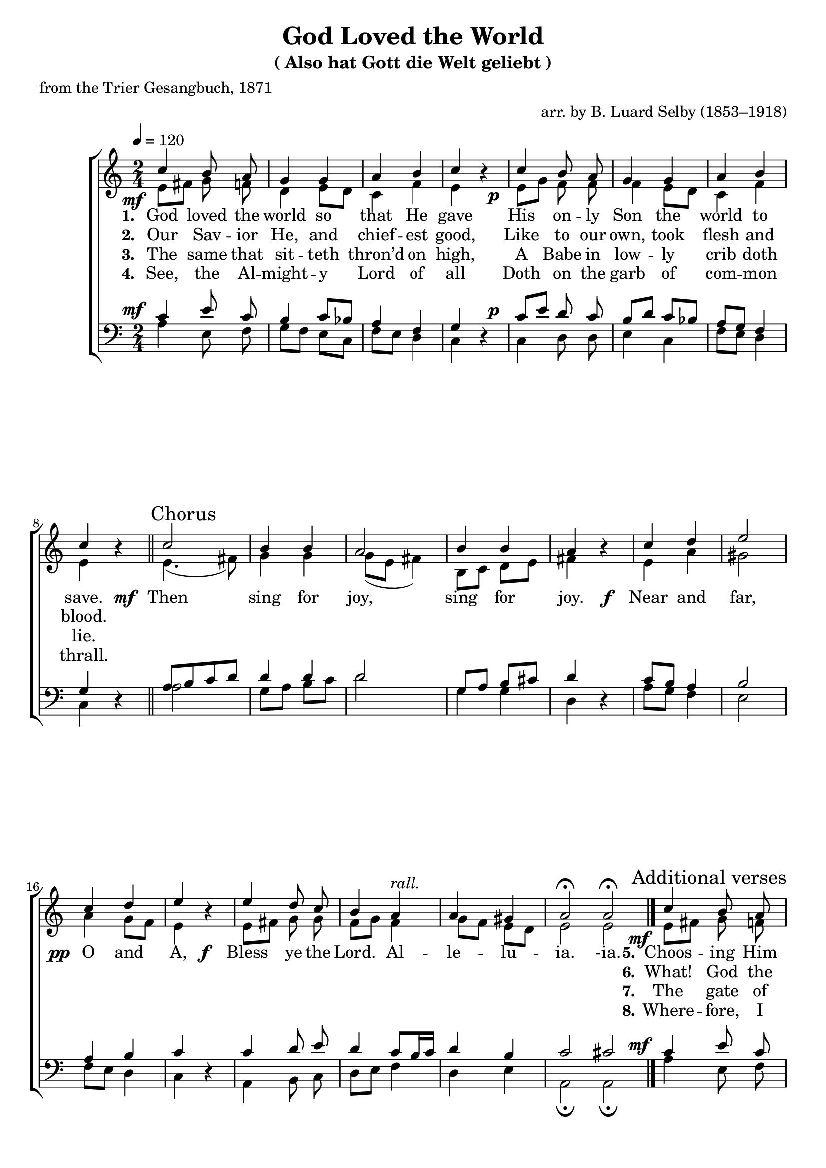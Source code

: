 ﻿\version "2.14.2"

tuneTitle = "Also hat Gott die Welt geliebt"
tuneComposer = \markup \null
tuneArranger = "arr. by B. Luard Selby (1853–1918)"
tuneSource = \markup {from \italic {The Cowley Carol Book}, 1919}

songTitle = "God Loved the World"
songSubtitle = \markup{(\tuneTitle)}
songPoet = "from the Trier Gesangbuch, 1871"

global = {
    \key c \major
    \time 2/4
    \autoBeamOff
    \tempo 4 = 120
}

sopMusic = \relative c'' {
  \override DynamicText #'X-offset = #-4
  \once\override DynamicText #'X-offset = #-5
  c4_\mf b8 a |
  g4 g |
  a b c b\rest |
  c_\p b8 a |
  
  g4 g |
  a b |
  c b\rest \bar "||" 
  \once \override Score.RehearsalMark #'self-alignment-X = #LEFT
  \mark "Chorus"
  c2 |
  b4 b |
  
  a2 |
  b4 b |
  a b\rest |
  c d |
  e2 |
  c4 d |
  
  e b\rest |
  e d8 c |
  b4 a^\markup\italic"rall."
  a gis |
  a2\fermata \bar ":|"
  a\fermata \bar "|."
  \once \override Score.RehearsalMark #'break-visibility = #end-of-line-visible
  \once \override Score.RehearsalMark #'self-alignment-X = #RIGHT
  \mark\markup\italic"Last verse." 
  
  
  \once\override DynamicText #'X-offset = #-5
  c4_\mf  % \once \override Score.RehearsalMark #'self-alignment-X = #LEFT
  \mark "Additional verses"
    b8 a |
  g4 g |
  a b c b\rest |
  c_\p b8 a |
  
  g4 g |
  a b |
  c b\rest \bar "||" 
}
sopWords = \lyricmode {
  
}

altoMusic = \relative c' {
  e8[ fis] g f |
  d4 e8[ d] |
  c4 f |
  e s |
  e8[ g] f f |
  
  f4 e8[ d] |
  c4 f |
  e s |
  e4.( fis8) |
  g4 g |
  
  g8([ e] fis4) |
  b,8[ c] d[ e] |
  fis4 s |
  e a |
  gis2 |
  a4 g8[ f] |
  
  e4 s |
  e8[ fis] g g |
  f[ g] f4 |
  g8[ f] e[ d] |
  e2 |
  e \bar "|."
  
  
  
  e8[ fis] g f |
  d4 e8[ d] |
  c4 f |
  e s |
  e8[ g] f f |
  
  f4 e8[ d] |
  c4 f |
  e s \bar "||"
}
altoWords = {
  
  \lyricmode {
    \set stanza = #"1. "
    God loved the world so that He gave
    His on -- ly Son the world to save.
  }
  \set stanza = \markup\dynamic"  mf "
  \lyricmode {
    Then sing for joy, sing for joy.
  }
  \set stanza = \markup\dynamic"f  "
  \lyricmode {
    Near and far, 
  }
  \set stanza = \markup\dynamic"  pp "
  \lyricmode {
    O and A,
  }
  \set stanza = \markup\dynamic"f  "
  \lyricmode {
    Bless ye the Lord.
    Al -- le -- lu -- ia.
    -ia.
    
    \set stanza = #"5."
    Choos -- ing Him pov -- er -- ty be -- low,
    To make man rich for ev -- er -- mo.
  }
}
altoWordsII = \lyricmode {
  
%\markup\italic
  \set stanza = #"2. "
  Our Sav -- ior He, and chief -- est good,
  Like to our own, took flesh and blood.
  
  \repeat unfold 22 {\skip1}
  \set stanza = #"6."
  What! God the serf, and man the knight!
  Sure, this of love the ve -- ry height.
}
altoWordsIII = \lyricmode {
  
  \set stanza = #"3. "
  The same that sit -- teth thron’d on high,
  A Babe in low -- ly crib doth lie.
  
  \repeat unfold 22 {\skip1}
  \set stanza = #" 7."
  The gate of E -- den once was barr’d,
  But now no need of Cher -- ub -- guard.
}
altoWordsIV = \lyricmode {
  
  \set stanza = #"4. "
  See, the Al -- might -- y Lord of all
  Doth on the garb of com -- mon thrall.
  
  \repeat unfold 22 {\skip1}
  \set stanza = #" 8."
  Where -- fore, I pray you, mer -- ry make,
  And ca -- rol for the Ba -- by’s sake.
}
altoWordsV = \lyricmode {
  \set stanza = #" 5. "
  \set ignoreMelismata = ##t
}
altoWordsVI = \lyricmode {
  \set stanza = #" 6. "
  \set ignoreMelismata = ##t
}
tenorMusic = \relative c' {
  c4 e8 c |
  b4 c8[ bes] |
  a4 f |
  g s |
  c8[ e] d c |
  
  b[ d] c[ bes] |
  a[ g] f4 |
  g s |
  a8[ b c d] |
  d4 d |
  
  d2 |
  g,8[ a] b[ cis] |
  d4 s |
  c8[ b] a4 |
  b2 |
  a4 b |
  
  c s |
  c d8 e |
  d4 c8[ b16 c] |
  d4 b |
  c2 |
  cis2 \bar "|."
  
  
  
  c4 e8 c |
  b4 c8[ bes] |
  a4 f |
  g s |
  c8[ e] d c |
  
  b[ d] c[ bes] |
  a[ g] f4 |
  g s |
}
tenorWords = \lyricmode {

}

bassMusic = \relative c {
  \override DynamicText #'X-offset = #-4
  \once\override DynamicText #'X-offset = #-5
  a'4^\mf e8 f |
  g[ f] e[ c] |
  f[ e] d4 |
  c d\rest |
  c^\p d8 d |
  
  e4 c |
  f8[ e] d4 |
  c d\rest |
  a'2 |
  g8[ a] b[ c] |
  
  d2 |
  g,4 g |
  d d\rest |
  a'8[ g] f4 |
  e2 |
  f8[ e] d4 |
  
  c4 d\rest |
  a b8 c |
  d[ e] f4 |
  d e |
  a,2\fermata |
  a\fermata \bar "|."
  
  
  
  \once\override DynamicText #'X-offset = #-5
  a'4^\mf e8 f |
  g[ f] e[ c] |
  f[ e] d4 |
  c d\rest |
  c^\p d8 d |
  
  e4 c |
  f8[ e] d4 |
  c d\rest |
}


\bookpart { 
\header {
  title = \songTitle
  subtitle = \songSubtitle
  poet = \songPoet
  tuneComposer = \tuneComposer
  arranger = \tuneArranger
  source = \tuneSource 
}

\score {
  <<
   \new ChoirStaff <<
    \new Staff = women <<
      \new Voice = "sopranos" { \voiceOne << \global \sopMusic >> }
      \new Voice = "altos" { \voiceTwo << \global \altoMusic >> }
    >>
    \new Lyrics \with { alignAboveContext = #"women" \override VerticalAxisGroup #'nonstaff-relatedstaff-spacing = #'((basic-distance . 1))} \lyricsto "sopranos" \sopWords
    \new Lyrics = "altosVI"  \with { alignBelowContext = #"women" } \lyricsto "sopranos" \altoWordsVI
    \new Lyrics = "altosV"  \with { alignBelowContext = #"women" } \lyricsto "sopranos" \altoWordsV
    \new Lyrics = "altosIV"  \with { alignBelowContext = #"women" } \lyricsto "sopranos" \altoWordsIV
    \new Lyrics = "altosIII"  \with { alignBelowContext = #"women" } \lyricsto "sopranos" \altoWordsIII
    \new Lyrics = "altosII"  \with { alignBelowContext = #"women" } \lyricsto "sopranos" \altoWordsII
    \new Lyrics = "altos"  \with { alignBelowContext = #"women" \override VerticalAxisGroup #'nonstaff-relatedstaff-spacing = #'((basic-distance . 1)) } \lyricsto "sopranos" \altoWords
   \new Staff = men <<
      \clef bass
      \new Voice = "tenors" { \voiceOne << \global \tenorMusic >> }
      \new Voice = "basses" { \voiceTwo << \global \bassMusic >> }
    >>
    \new Lyrics \with { alignAboveContext = #"men" \override VerticalAxisGroup #'nonstaff-relatedstaff-spacing = #'((basic-distance . 1)) } \lyricsto "tenors" \tenorWords
  >>
  >>
  \layout { }

    \midi {
        \set Staff.midiInstrument = "flute" 
        \context {
            \Staff \remove "Staff_performer"
        }
        \context {
            \Voice \consists "Staff_performer"
        }
    }
}
}




